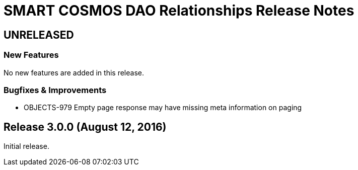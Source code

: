 = SMART COSMOS DAO Relationships Release Notes

== UNRELEASED

=== New Features

No new features are added in this release.

=== Bugfixes & Improvements

* OBJECTS-979 Empty page response may have missing meta information on paging

== Release 3.0.0 (August 12, 2016)

Initial release.
